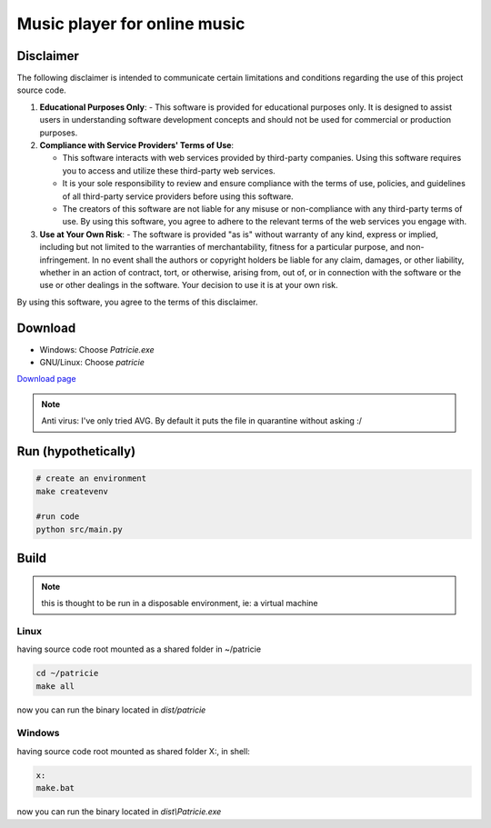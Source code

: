 Music player for online music
=============================

Disclaimer
----------
The following disclaimer is intended to communicate certain limitations and conditions regarding the use of this project source code.

1. **Educational Purposes Only**:
   - This software is provided for educational purposes only. It is designed to assist users in understanding software development concepts and should not be used for commercial or production purposes.

2. **Compliance with Service Providers' Terms of Use**:

   - This software interacts with web services provided by third-party companies. Using this software requires you to access and utilize these third-party web services.
   - It is your sole responsibility to review and ensure compliance with the terms of use, policies, and guidelines of all third-party service providers before using this software.
   - The creators of this software are not liable for any misuse or non-compliance with any third-party terms of use. By using this software, you agree to adhere to the relevant terms of the web services you engage with.

3. **Use at Your Own Risk**:
   - The software is provided "as is" without warranty of any kind, express or implied, including but not limited to the warranties of merchantability, fitness for a particular purpose, and non-infringement. In no event shall the authors or copyright holders be liable for any claim, damages, or other liability, whether in an action of contract, tort, or otherwise, arising from, out of, or in connection with the software or the use or other dealings in the software. Your decision to use it is at your own risk.

By using this software, you agree to the terms of this disclaimer.


Download
--------

- Windows: Choose `Patricie.exe`
- GNU/Linux: Choose `patricie`

`Download page <https://github.com/alej0varas/patricie/releases/latest>`_

.. note::
   Anti virus: I've only tried AVG. By default it puts the file in quarantine without asking :/


Run (hypothetically)
--------------------

.. code-block:: shell

   # create an environment
   make createvenv

   #run code
   python src/main.py

Build
-----

.. note::
   this is thought to be run in a disposable environment, ie: a virtual machine

Linux
.....
having source code root mounted as a shared folder in ~/patricie

.. code-block:: shell

   cd ~/patricie
   make all

now you can run the binary located in `dist/patricie`

Windows
.......

having source code root mounted as shared folder X:, in shell:

.. code-block:: shell

   x:
   make.bat

now you can run the binary located in `dist\\Patricie.exe`
